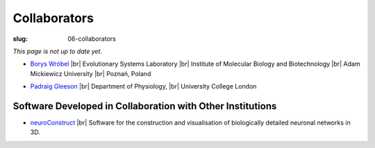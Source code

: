 Collaborators
##############
:slug: 06-collaborators

*This page is not up to date yet.*

- `Borys Wróbel`_ |br|
  Evolutionary Systems Laboratory |br|
  Institute of Molecular Biology and Biotechnology |br|
  Adam Mickiewicz University |br|
  Poznań, Poland

.. _Borys Wróbel: http://www.evosys.org/

- `Padraig Gleeson`_ |br|
  Department of Physiology, |br|
  University College London

.. _Padraig Gleeson: https://iris.ucl.ac.uk/iris/browse/profile?upi=PGLEE72

Software Developed in Collaboration with Other Institutions
------------------------------------------------------------

- neuroConstruct_ |br|
  Software for the construction and visualisation of biologically detailed neuronal networks in 3D.

.. image:: {filename}/images/neuroConstruct_Large.jpg
    :align: center
    :target: {filename}/images/neuroConstruct_Large.jpg
    :alt: simple cerebellar network model in neuroConstruct (P. Gleeson) 

.. _neuroConstruct: http://www.neuroconstruct.org/

.. |br| raw:: html

    <br />
